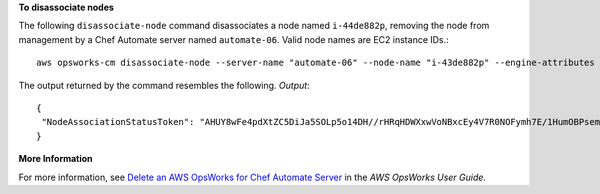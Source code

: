 **To disassociate nodes**

The following ``disassociate-node`` command disassociates a node named ``i-44de882p``, removing the node from
management by a Chef Automate server named ``automate-06``. Valid node names are EC2 instance IDs.::

  aws opsworks-cm disassociate-node --server-name "automate-06" --node-name "i-43de882p" --engine-attributes ""Name=CHEF_ORGANIZATION,Value='MyOrganization' Name=CHEF_NODE_PUBLIC_KEY,Value='Public_key_contents'"

The output returned by the command resembles the following.
*Output*::

  {
   "NodeAssociationStatusToken": "AHUY8wFe4pdXtZC5DiJa5SOLp5o14DH//rHRqHDWXxwVoNBxcEy4V7R0NOFymh7E/1HumOBPsemPQFE6dcGaiFk"
  }

**More Information**

For more information, see `Delete an AWS OpsWorks for Chef Automate Server`_ in the *AWS OpsWorks User Guide*.

.. _`Delete an AWS OpsWorks for Chef Automate Server`: http://docs.aws.amazon.com/opsworks/latest/userguide/opscm-delete-server.html
